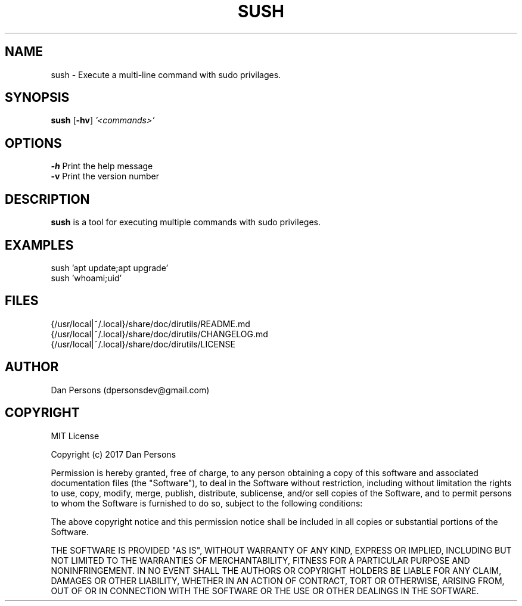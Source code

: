 .TH SUSH 1
.SH NAME
sush - Execute a multi-line command with sudo privilages.

.SH SYNOPSIS
\fBsush \fP[\fB-hv\fP] \fI'<commands>'\fR

.SH OPTIONS

    \fB-h\fP                  Print the help message
    \fB-v\fP                  Print the version number

.SH DESCRIPTION
\fBsush\fP is a tool for executing multiple commands with sudo privileges.

.SH EXAMPLES
    sush 'apt update;apt upgrade'
    sush 'whoami;uid'

.SH FILES
    {/usr/local|~/.local}/share/doc/dirutils/README.md
    {/usr/local|~/.local}/share/doc/dirutils/CHANGELOG.md
    {/usr/local|~/.local}/share/doc/dirutils/LICENSE

.SH AUTHOR
Dan Persons (dpersonsdev@gmail.com)

.SH COPYRIGHT
MIT License

Copyright (c) 2017 Dan Persons

Permission is hereby granted, free of charge, to any person obtaining a copy
of this software and associated documentation files (the "Software"), to deal
in the Software without restriction, including without limitation the rights
to use, copy, modify, merge, publish, distribute, sublicense, and/or sell
copies of the Software, and to permit persons to whom the Software is
furnished to do so, subject to the following conditions:

The above copyright notice and this permission notice shall be included in all
copies or substantial portions of the Software.

THE SOFTWARE IS PROVIDED "AS IS", WITHOUT WARRANTY OF ANY KIND, EXPRESS OR
IMPLIED, INCLUDING BUT NOT LIMITED TO THE WARRANTIES OF MERCHANTABILITY,
FITNESS FOR A PARTICULAR PURPOSE AND NONINFRINGEMENT. IN NO EVENT SHALL THE
AUTHORS OR COPYRIGHT HOLDERS BE LIABLE FOR ANY CLAIM, DAMAGES OR OTHER
LIABILITY, WHETHER IN AN ACTION OF CONTRACT, TORT OR OTHERWISE, ARISING FROM,
OUT OF OR IN CONNECTION WITH THE SOFTWARE OR THE USE OR OTHER DEALINGS IN THE
SOFTWARE.
